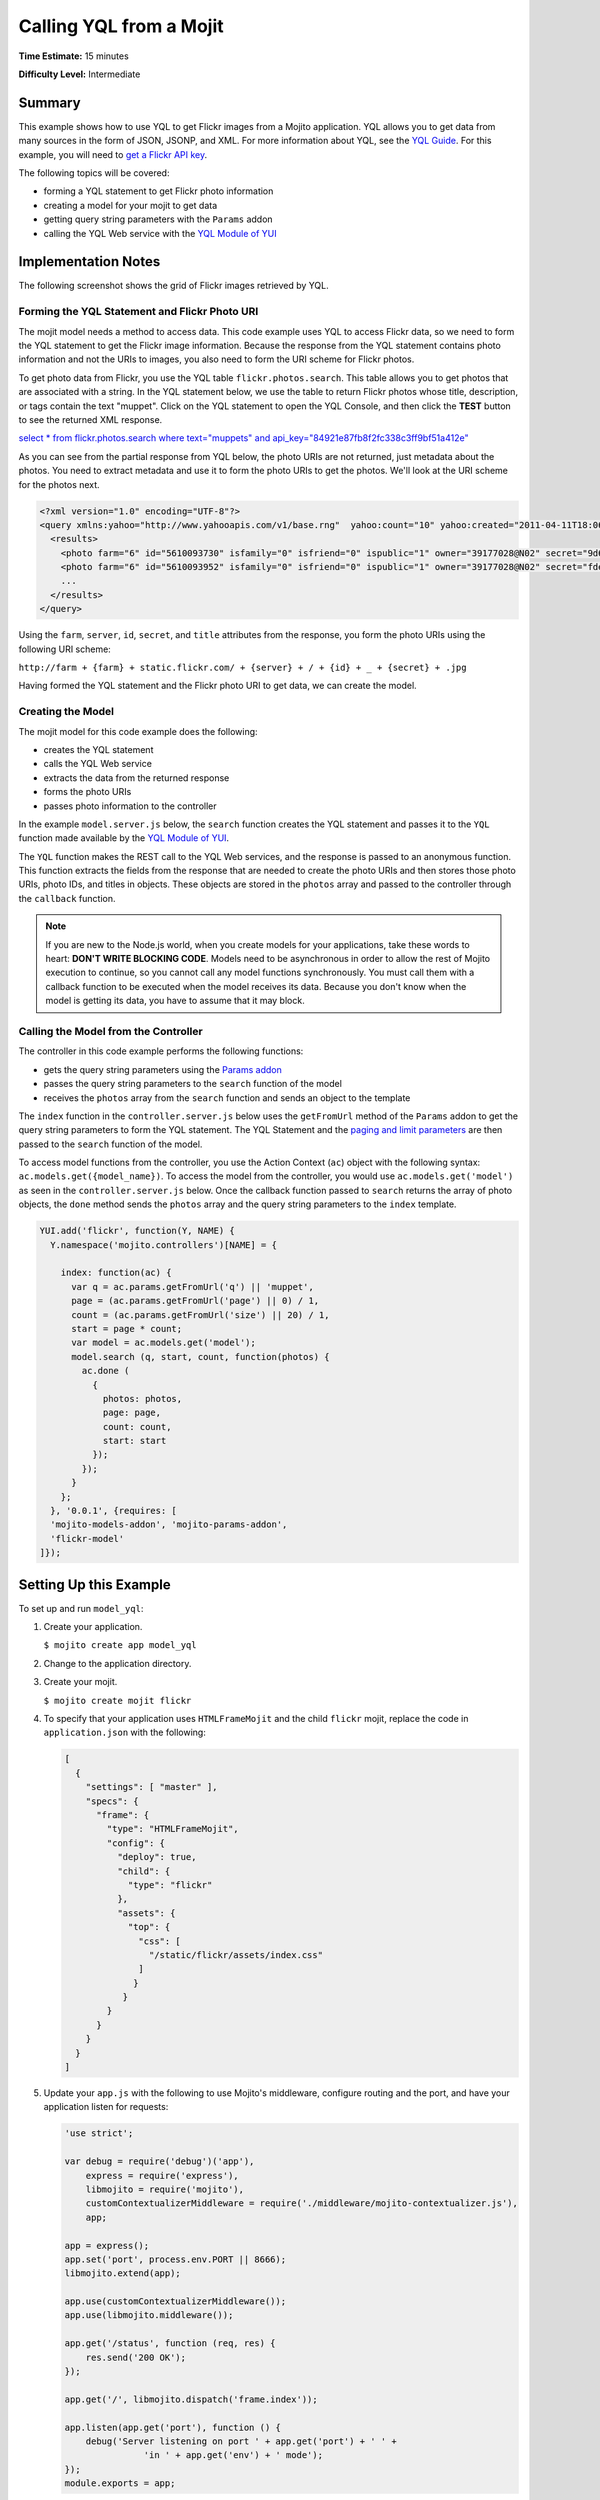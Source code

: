 ========================
Calling YQL from a Mojit
========================

**Time Estimate:** 15 minutes

**Difficulty Level:** Intermediate

.. _code_exs_yql-summary:

Summary
=======

This example shows how to use YQL to get Flickr images from a Mojito application. YQL 
allows you to get data from many sources in the form of JSON, JSONP, and XML. For more 
information about YQL, see the `YQL Guide <https://developer.yahoo.com/yql/guide/>`_. For 
this example, you will need to 
`get a Flickr API key <http://www.flickr.com/services/api/keys/apply/>`_.

The following topics will be covered:

- forming a YQL statement to get Flickr photo information
- creating a model for your mojit to get data
- getting query string parameters with the ``Params`` addon
- calling the YQL Web service with the `YQL Module of YUI <https://developer.yahoo.com/yui/3/yql/>`_


.. _code_exs_yql-notes:

Implementation Notes
====================

The following screenshot shows the grid of Flickr images retrieved by YQL.

.. image:: images/yql.flickr.preview.png
   :height: 530px
   :width: 500px

.. _code_exs_yql-statement:

Forming the YQL Statement and Flickr Photo URI
----------------------------------------------

The mojit model needs a method to access data. This code example uses YQL to access Flickr 
data, so we need to form the YQL statement to get the Flickr image information. Because 
the response from the YQL statement contains photo information and not the URIs to images, 
you also need to form the URI scheme for Flickr photos.

To get photo data from Flickr, you use the YQL table ``flickr.photos.search``. This table 
allows you to get photos that are associated with a string. In the YQL statement below, we 
use the table to return Flickr photos whose title, description, or tags contain the text 
"muppet". Click on the YQL statement to open the YQL Console, and then click the **TEST** 
button to see the returned XML response.

`select * from flickr.photos.search where text="muppets" and api_key="84921e87fb8f2fc338c3ff9bf51a412e" <https://developer.yahoo.com/yql/console/#h=select%20*%20from%20flickr.photos.search%20where%20has_geo%3D%22true%22%20and%20text%3D%22san%20francisco%22%20and%20api_key%3D%2284921e87fb8f2fc338c3ff9bf51a412e%22>`_

As you can see from the partial response from YQL below, the photo URIs are not returned, 
just metadata about the photos. You need to extract metadata and use it to form the photo 
URIs to get the photos. We'll look at the URI scheme for the photos next.

.. code-block:: xml

   <?xml version="1.0" encoding="UTF-8"?>
   <query xmlns:yahoo="http://www.yahooapis.com/v1/base.rng"  yahoo:count="10" yahoo:created="2011-04-11T18:06:11Z" yahoo:lang="en-US">
     <results>
       <photo farm="6" id="5610093730" isfamily="0" isfriend="0" ispublic="1" owner="39177028@N02" secret="9d63f1859f" server="5022" title="Bert - Brighton Marathon 2011"/>
       <photo farm="6" id="5610093952" isfamily="0" isfriend="0" ispublic="1" owner="39177028@N02" secret="fded96fba7" server="5181" title="Bert - Brighton Marathon 2011"/>
       ...
     </results>
   </query>

Using the ``farm``, ``server``, ``id``, ``secret``, and ``title`` attributes from the 
response, you form the photo URIs using the following URI scheme:

``http://farm + {farm} + static.flickr.com/ + {server} + / + {id} + _ + {secret} + .jpg``

Having formed the YQL statement and the Flickr photo URI to get data, we can create the 
model.

.. _code_exs_yql-model:

Creating the Model
------------------

The mojit model for this code example does the following:

- creates the YQL statement
- calls the YQL Web service
- extracts the data from the returned response
- forms the photo URIs
- passes photo information to the controller

In the example ``model.server.js`` below, the ``search`` function creates the YQL 
statement and passes it to the ``YQL`` function made available by the 
`YQL Module of YUI <https://developer.yahoo.com/yui/3/yql/>`_.

The ``YQL`` function makes the REST call to the YQL Web services, and the response is 
passed to an anonymous function. This function extracts the fields from the response that 
are needed to create the photo URIs and then stores those photo URIs, photo IDs, and 
titles in objects. These objects are stored in the ``photos`` array and passed to the 
controller through the ``callback`` function.

.. code-block: javascript

   YUI.add('flickr-model', function(Y, NAME) {
     // Flickr requires an API key
     var API_KEY = '{your_flickr_api_key}';
     Y.namespace('mojito.models')[NAME] = {
       init: function(config) {
         this.config = config;
       },
       getData: function(callback) {
         callback({some:'data'});
       },
       // Search for Flickr Images
       search: function (search, start, count, callback) {
         // Handle empty.
         if (null == search || 0 == search.length) {
           callback([]);
         }
         // Build YQL select.
         start /= 1; count /= 1;
         var select = 'select * from '+ 'flickr.photos.search ' + '(' + (start || 0) + ',' + (count || 20) + ') ' + 'where '+ 'text="%' + (search || 'muppet') + '%" and api_key="' + API_KEY + '"';
         // Execute against YQL
         Y.YQL (select, function(rawYql) {
         // Handle empty response.
           if (null == rawYql || 0 == rawYql.query.count) {
             callback ([]);
           }
           // Process data.
           var photos = [], item = null;
           // Force array.
           if ( !rawYql.query.results.photo.length ) {
             rawYql.query.results.photo = [
               rawYql.query.results.photo
             ];
           }
           // Assume array
           for (var i=0; i < rawYql.query.count; i++) {
             // Fix up the item.
             item = rawYql.query.results.photo[i];
             item.url = 'http://farm' + item.farm + '.static.flickr.com/' + item.server + '/' + item.id + '_' + item.secret + '.jpg';
             item.title = (!item.title) ? search + ':' + i : item.title;
             // Attach the result.
             photos.push (
               {
                 id: item.id,
                 title: item.title,
                 url: item.url
               }
             );
           }
           callback (photos);
         });
       }
     };
   }, '0.0.1', {requires: ['yql']});

.. note:: If you are new to the Node.js world, when you create models for your 
          applications, take these words to heart: **DON'T WRITE BLOCKING CODE**. Models 
          need to be asynchronous in order to allow the rest of Mojito execution to 
          continue, so you cannot call any model functions synchronously. You must call 
          them with a callback function to be executed when the model receives its data. 
          Because you don't know when the model is getting its data, you have to assume 
          that it may block.

.. _code_exs_yql-call_model:

Calling the Model from the Controller
-------------------------------------

The controller in this code example performs the following functions:

- gets the query string parameters using the 
  `Params addon <../../api/classes/Params.common.html>`_
- passes the query string parameters to the ``search`` function of the model
- receives the ``photos`` array from the ``search`` function and sends an object to the 
  template

The ``index`` function in the ``controller.server.js`` below uses the ``getFromUrl`` 
method of the ``Params`` addon to get the query string parameters to form the YQL 
statement. The YQL Statement and the 
`paging and limit parameters <https://developer.yahoo.com/yql/guide/paging.html>`_ are then 
passed to the ``search`` function of the model.

To access model functions from the controller, you use the Action Context (``ac``) object with the 
following syntax: ``ac.models.get({model_name})``. To 
access the model from the controller, you would use ``ac.models.get('model')`` as seen in the 
``controller.server.js`` below. Once the callback function passed to ``search`` returns the array of 
photo objects, the ``done`` method sends the ``photos`` array and the query string parameters to 
the ``index`` template.

.. code-block:: javascript

   YUI.add('flickr', function(Y, NAME) {
     Y.namespace('mojito.controllers')[NAME] = {   

       index: function(ac) {
         var q = ac.params.getFromUrl('q') || 'muppet',
         page = (ac.params.getFromUrl('page') || 0) / 1,
         count = (ac.params.getFromUrl('size') || 20) / 1,
         start = page * count;
         var model = ac.models.get('model');
         model.search (q, start, count, function(photos) {
           ac.done (
             {
               photos: photos,
               page: page,
               count: count,
               start: start
             });
           });
         }
       };
     }, '0.0.1', {requires: [
     'mojito-models-addon', 'mojito-params-addon',
     'flickr-model'
   ]});

Setting Up this Example
=======================

To set up and run ``model_yql``:

#. Create your application.

   ``$ mojito create app model_yql``
#. Change to the application directory.
#. Create your mojit.

   ``$ mojito create mojit flickr``
#. To specify that your application uses ``HTMLFrameMojit`` and the child ``flickr`` mojit, 
   replace the code in ``application.json`` with the following:

   .. code-block:: javascript

      [
        {
          "settings": [ "master" ],
          "specs": {
            "frame": {
              "type": "HTMLFrameMojit",
              "config": {
                "deploy": true,
                "child": {
                  "type": "flickr"
                },
                "assets": {
                  "top": {
                    "css": [
                      "/static/flickr/assets/index.css"
                    ]
                   }
                 }
              }
            }
          }
        }
      ]

#. Update your ``app.js`` with the following to use Mojito's middleware, configure routing and the port, and 
   have your application listen for requests:

   .. code-block:: javascript

      'use strict';
      
      var debug = require('debug')('app'),
          express = require('express'),
          libmojito = require('mojito'),
          customContextualizerMiddleware = require('./middleware/mojito-contextualizer.js'),
          app;
      
      app = express();
      app.set('port', process.env.PORT || 8666);
      libmojito.extend(app);
      
      app.use(customContextualizerMiddleware());
      app.use(libmojito.middleware());
      
      app.get('/status', function (req, res) {
          res.send('200 OK');
      });
      
      app.get('/', libmojito.dispatch('frame.index'));
      
      app.listen(app.get('port'), function () {
          debug('Server listening on port ' + app.get('port') + ' ' +
                     'in ' + app.get('env') + ' mode');
      });
      module.exports = app;

#. Confirm that your ``package.json`` has the correct dependencies as show below. If not,
   update ``package.json``.

   .. code-block:: javascript

      "dependencies": {
          "debug": "*",
           "mojito": "~0.9.0"
      },
      "devDependencies": {
          "mojito-cli": ">= 0.2.0"
      },
#. From the application directory, install the application dependencies:

   ``$ npm install``
#. Change to ``mojits/flickr``.
#. Modify the mojit model to call YQL to get Flickr photos by creating the model 
   ``models/model.server.js`` with the code below.

   .. code-block:: javascript

      YUI.add('flickr-model', function(Y, NAME) {
        // Replace '{your_flickr_api_key}' with your own Flickr
        // API key.
        var API_KEY = '{your_flickr_api_key}';
         Y.namespace('mojito.models')[NAME] = {
          init: function(config) {
            this.config = config;
          },
          getData: function(callback) {
            callback({some:'data'});
          },
          // Search for Flickr Images
          search: function (search, start, count, callback) {
            // Handle empty.
            if (null == search || 0 == search.length) {
              callback([]);
            }
            // Build YQL select.
            start /= 1; count /= 1;
            var select = 'select * from '+ 'flickr.photos.search ' + '(' + (start || 0) + ',' + (count || 20) + ') ' + 'where '+ 'text="%' + (search || 'muppet') + '%" and api_key="' + API_KEY + '"';
            // Execute against YQL
            Y.YQL (select, function(rawYql) {
              // Handle empty response.
              if (null == rawYql || 0 == rawYql.query.count) {
                callback ([]);
              }
              // Process data.
              var photos = [], item = null;
              // Force array.
              if ( !rawYql.query.results.photo.length ) {
                rawYql.query.results.photo = [
                  rawYql.query.results.photo
                ];
              }
              // Assume array
              for (var i=0; i < rawYql.query.count; i++) {
                // Fix up the item.
                item = rawYql.query.results.photo[i];
                item.url = 'http://farm' + item.farm + '.static.flickr.com/' + item.server + '/' + item.id + '_' + item.secret + '.jpg';
                item.title = (!item.title) ? search + ':' + i : item.title;
                // Attach the result.
                photos.push (
                  {
                    id: item.id,
                    title: item.title,
                    url: item.url
                  }
                );
              }
              callback (photos);
            });
          }
        };
      }, '0.0.1', {requires: ['mojito','yql']});

#. `Get a Flickr API key <http://www.flickr.com/services/api/keys/apply/>`_ and then replace the 
   string ``'{your_flickr_api_key}'`` in your model with your API key.

   .. code-block:: javascript

      YUI.add('flickr-model', function(Y, NAME) {
        // Replace '{your_flickr_api_key}' with your own Flickr
        // API key.
        var API_KEY = '{your_flickr_api_key}';
        ...
      }

#. Modify the mojit controller to get data from the model by replacing the code in 
   ``controller.server.js`` with the following:

   .. code-block:: javascript
   
      YUI.add('flickr', function(Y, NAME) {

        Y.namespace('mojito.controllers')[NAME] = {
 
          index: function(ac) {
            // Use aliases to params addon
            // if they exist.
            if (ac.params.hasOwnProperty('url')){
              var q =ac.params.url('q') || 'muppet',
	          page = (ac.params.url('page') || 0) /1,
	          count = (ac.params.url('size') || 20) /1;
            } else {
              var q =ac.params.getFromUrl('q') || 'muppet',
              page = (ac.params.getFromUrl('page') || 0) / 1,
              count = (ac.params.getFromUrl('count') || 20) / 1;
            }
            var start = page * count;
            var model = ac.models.get('model');
            model.search (q, start, count, function(photos) {
              ac.done (
                {
                  photos: photos,
                  page: page,
                  count: count,
                  start: start
                }
              );
            });
          }
        };
      }, '0.0.1', {requires: [
        'mojito-models-addon', 'mojito-params-addon',
        'flickr-model'
      ]});

#. Replace the contents of ``assets/index.css`` for the application's CSS with the following:

   .. code-block:: css

      body {
        margin:0;
        padding:0;
      }
      .tile li {
        display:inline;
        border-style: none;
        margin:0;
        padding:0;
      }
      .tile img {
        height:80px;
        width:80px;
      }
      .tile a img {
        border:4px solid;
        -webkit-border-radius:6px;
        -moz-border-radius:6px;
        border-radius:6px;
        border-color:#000;
      }

#. Modify your ``index`` template by replacing the code in ``views/index.hb.html`` with the 
   following:

   .. code-block:: html

      <div id="{{mojit_view_id}}" class="mojit">
        <ul class="tile">
        {{#photos}}
          <li><a href="{{url}}"><img src="{{url}}" alt="{{title}}"></a></li>
        {{/photos}}
        </ul>
      </div>

#. From the application directory, run the server.

   ``$ node app.js``
#. To view your application, go to the URL below:

   http://localhost:8666
#. Get 50 Flickr photos using the search query "mojito" with the following URL:

   http://localhost:8666?q=mojito&size=50


.. _code_exs_yql-src:

Source Code
===========

- `Mojit Model <http://github.com/yahoo/mojito/tree/master/examples/developer-guide/model_yql/mojits/flickr/models/model.server.js>`_
- `Mojit Controller <http://github.com/yahoo/mojito/tree/master/examples/developer-guide/model_yql/mojits/flickr/controller.server.js>`_
- `Flickr Application <http://github.com/yahoo/mojito/tree/master/examples/developer-guide/model_yql/>`_

